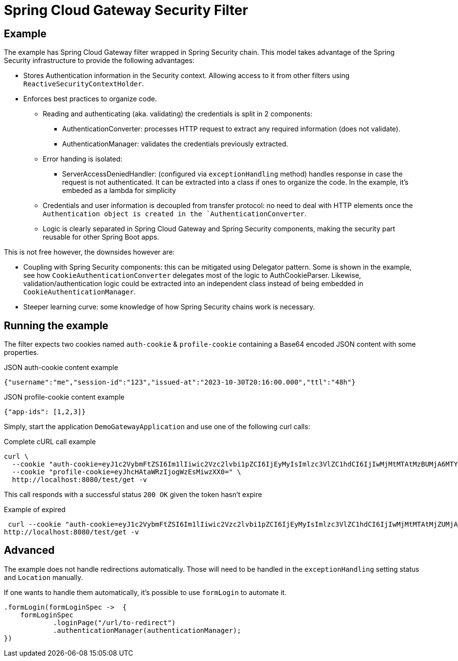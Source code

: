= Spring Cloud Gateway Security Filter

== Example

The example has Spring Cloud Gateway filter wrapped in Spring Security chain.
This model takes advantage of the Spring Security infrastructure to provide the following advantages:

* Stores Authentication information in the Security context.
Allowing access to it from other filters using `ReactiveSecurityContextHolder`.
* Enforces best practices to organize code.

** Reading and authenticating (aka. validating) the credentials is split in 2 components:
*** AuthenticationConverter: processes HTTP request to extract any required information (does not validate).
*** AuthenticationManager: validates the credentials previously extracted.

** Error handing is isolated:
*** ServerAccessDeniedHandler: (configured via `exceptionHandling` method) handles response in case the request is not authenticated.
It can be extracted into a class if ones to organize the code.
In the example, it's embeded as a lambda for simplicity

** Credentials and user information is decoupled from transfer protocol: no need to deal with HTTP elements once the `Authentication object is created in the `AuthenticationConverter`.
** Logic is clearly separated in Spring Cloud Gateway and Spring Security components, making the security part reusable for other Spring Boot apps.


This is not free however, the downsides however are:

* Coupling with Spring Security components: this can be mitigated using Delegator pattern.
Some is shown in the example, see how `CookieAuthenticationConverter` delegates most of the logic to AuthCookieParser.
Likewise, validation/authentication logic could be extracted into an independent class instead of being embedded in `CookieAuthenticationManager`.
* Steeper learning curve: some knowledge of how Spring Security chains work is necessary.

== Running the example

The filter expects two cookies named `auth-cookie` & `profile-cookie` containing a Base64 encoded JSON content with some properties.

.JSON auth-cookie content example
 {"username":"me","session-id":"123","issued-at":"2023-10-30T20:16:00.000","ttl":"48h"}

.JSON profile-cookie content example
 {"app-ids": [1,2,3]}

Simply, start the application `DemoGatewayApplication` and use one of the following curl calls:

.Complete cURL call example
----
curl \
  --cookie "auth-cookie=eyJ1c2VybmFtZSI6Im1lIiwic2Vzc2lvbi1pZCI6IjEyMyIsImlzc3VlZC1hdCI6IjIwMjMtMTAtMzBUMjA6MTY6MDAuMDAwIiwidHRsIjoiNDhoIn0=" \
  --cookie "profile-cookie=eyJhcHAtaWRzIjogWzEsMiwzXX0=" \
  http://localhost:8080/test/get -v
----

This call responds with a successful status `200 OK` given the token hasn't expire

.Example of expired
 curl --cookie "auth-cookie=eyJ1c2VybmFtZSI6Im1lIiwic2Vzc2lvbi1pZCI6IjEyMyIsImlzc3VlZC1hdCI6IjIwMjMtMTAtMjZUMjA6MTY6MDAuMDAwIiwidHRsIjoiMTBzIn0=" \
http://localhost:8080/test/get -v


== Advanced

The example does not handle redirections automatically.
Those will need to be handled in the `exceptionHandling` setting status and `Location` manually.

If one wants to handle them automatically, it's possible to use `formLogin` to automate it.

[,java]
----
.formLogin(formLoginSpec ->  {
    formLoginSpec
            .loginPage("/url/to-redirect")
            .authenticationManager(authenticationManager);
})
----